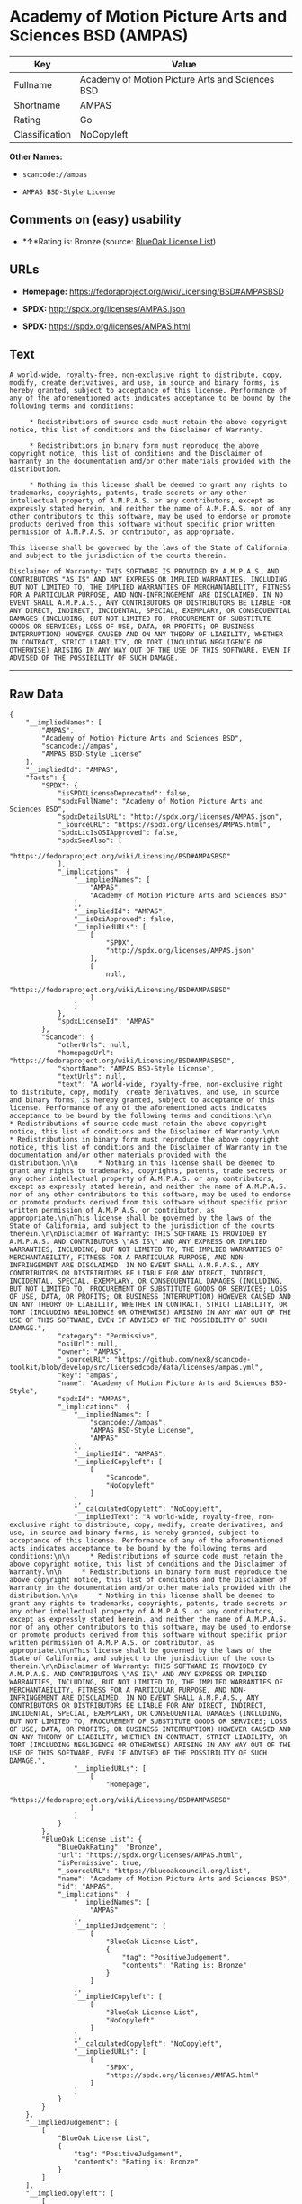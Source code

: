 * Academy of Motion Picture Arts and Sciences BSD (AMPAS)

| Key              | Value                                             |
|------------------+---------------------------------------------------|
| Fullname         | Academy of Motion Picture Arts and Sciences BSD   |
| Shortname        | AMPAS                                             |
| Rating           | Go                                                |
| Classification   | NoCopyleft                                        |

*Other Names:*

- =scancode://ampas=

- =AMPAS BSD-Style License=

** Comments on (easy) usability

- *↑*Rating is: Bronze (source:
  [[https://blueoakcouncil.org/list][BlueOak License List]])

** URLs

- *Homepage:* https://fedoraproject.org/wiki/Licensing/BSD#AMPASBSD

- *SPDX:* http://spdx.org/licenses/AMPAS.json

- *SPDX:* https://spdx.org/licenses/AMPAS.html

** Text

#+BEGIN_EXAMPLE
  A world-wide, royalty-free, non-exclusive right to distribute, copy, modify, create derivatives, and use, in source and binary forms, is hereby granted, subject to acceptance of this license. Performance of any of the aforementioned acts indicates acceptance to be bound by the following terms and conditions:

       * Redistributions of source code must retain the above copyright notice, this list of conditions and the Disclaimer of Warranty.

       * Redistributions in binary form must reproduce the above copyright notice, this list of conditions and the Disclaimer of Warranty in the documentation and/or other materials provided with the distribution.

       * Nothing in this license shall be deemed to grant any rights to trademarks, copyrights, patents, trade secrets or any other intellectual property of A.M.P.A.S. or any contributors, except as expressly stated herein, and neither the name of A.M.P.A.S. nor of any other contributors to this software, may be used to endorse or promote products derived from this software without specific prior written permission of A.M.P.A.S. or contributor, as appropriate.

  This license shall be governed by the laws of the State of California, and subject to the jurisdiction of the courts therein.

  Disclaimer of Warranty: THIS SOFTWARE IS PROVIDED BY A.M.P.A.S. AND CONTRIBUTORS "AS IS" AND ANY EXPRESS OR IMPLIED WARRANTIES, INCLUDING, BUT NOT LIMITED TO, THE IMPLIED WARRANTIES OF MERCHANTABILITY, FITNESS FOR A PARTICULAR PURPOSE, AND NON-INFRINGEMENT ARE DISCLAIMED. IN NO EVENT SHALL A.M.P.A.S., ANY CONTRIBUTORS OR DISTRIBUTORS BE LIABLE FOR ANY DIRECT, INDIRECT, INCIDENTAL, SPECIAL, EXEMPLARY, OR CONSEQUENTIAL DAMAGES (INCLUDING, BUT NOT LIMITED TO, PROCUREMENT OF SUBSTITUTE GOODS OR SERVICES; LOSS OF USE, DATA, OR PROFITS; OR BUSINESS INTERRUPTION) HOWEVER CAUSED AND ON ANY THEORY OF LIABILITY, WHETHER IN CONTRACT, STRICT LIABILITY, OR TORT (INCLUDING NEGLIGENCE OR OTHERWISE) ARISING IN ANY WAY OUT OF THE USE OF THIS SOFTWARE, EVEN IF ADVISED OF THE POSSIBILITY OF SUCH DAMAGE.
#+END_EXAMPLE

--------------

** Raw Data

#+BEGIN_EXAMPLE
  {
      "__impliedNames": [
          "AMPAS",
          "Academy of Motion Picture Arts and Sciences BSD",
          "scancode://ampas",
          "AMPAS BSD-Style License"
      ],
      "__impliedId": "AMPAS",
      "facts": {
          "SPDX": {
              "isSPDXLicenseDeprecated": false,
              "spdxFullName": "Academy of Motion Picture Arts and Sciences BSD",
              "spdxDetailsURL": "http://spdx.org/licenses/AMPAS.json",
              "_sourceURL": "https://spdx.org/licenses/AMPAS.html",
              "spdxLicIsOSIApproved": false,
              "spdxSeeAlso": [
                  "https://fedoraproject.org/wiki/Licensing/BSD#AMPASBSD"
              ],
              "_implications": {
                  "__impliedNames": [
                      "AMPAS",
                      "Academy of Motion Picture Arts and Sciences BSD"
                  ],
                  "__impliedId": "AMPAS",
                  "__isOsiApproved": false,
                  "__impliedURLs": [
                      [
                          "SPDX",
                          "http://spdx.org/licenses/AMPAS.json"
                      ],
                      [
                          null,
                          "https://fedoraproject.org/wiki/Licensing/BSD#AMPASBSD"
                      ]
                  ]
              },
              "spdxLicenseId": "AMPAS"
          },
          "Scancode": {
              "otherUrls": null,
              "homepageUrl": "https://fedoraproject.org/wiki/Licensing/BSD#AMPASBSD",
              "shortName": "AMPAS BSD-Style License",
              "textUrls": null,
              "text": "A world-wide, royalty-free, non-exclusive right to distribute, copy, modify, create derivatives, and use, in source and binary forms, is hereby granted, subject to acceptance of this license. Performance of any of the aforementioned acts indicates acceptance to be bound by the following terms and conditions:\n\n     * Redistributions of source code must retain the above copyright notice, this list of conditions and the Disclaimer of Warranty.\n\n     * Redistributions in binary form must reproduce the above copyright notice, this list of conditions and the Disclaimer of Warranty in the documentation and/or other materials provided with the distribution.\n\n     * Nothing in this license shall be deemed to grant any rights to trademarks, copyrights, patents, trade secrets or any other intellectual property of A.M.P.A.S. or any contributors, except as expressly stated herein, and neither the name of A.M.P.A.S. nor of any other contributors to this software, may be used to endorse or promote products derived from this software without specific prior written permission of A.M.P.A.S. or contributor, as appropriate.\n\nThis license shall be governed by the laws of the State of California, and subject to the jurisdiction of the courts therein.\n\nDisclaimer of Warranty: THIS SOFTWARE IS PROVIDED BY A.M.P.A.S. AND CONTRIBUTORS \"AS IS\" AND ANY EXPRESS OR IMPLIED WARRANTIES, INCLUDING, BUT NOT LIMITED TO, THE IMPLIED WARRANTIES OF MERCHANTABILITY, FITNESS FOR A PARTICULAR PURPOSE, AND NON-INFRINGEMENT ARE DISCLAIMED. IN NO EVENT SHALL A.M.P.A.S., ANY CONTRIBUTORS OR DISTRIBUTORS BE LIABLE FOR ANY DIRECT, INDIRECT, INCIDENTAL, SPECIAL, EXEMPLARY, OR CONSEQUENTIAL DAMAGES (INCLUDING, BUT NOT LIMITED TO, PROCUREMENT OF SUBSTITUTE GOODS OR SERVICES; LOSS OF USE, DATA, OR PROFITS; OR BUSINESS INTERRUPTION) HOWEVER CAUSED AND ON ANY THEORY OF LIABILITY, WHETHER IN CONTRACT, STRICT LIABILITY, OR TORT (INCLUDING NEGLIGENCE OR OTHERWISE) ARISING IN ANY WAY OUT OF THE USE OF THIS SOFTWARE, EVEN IF ADVISED OF THE POSSIBILITY OF SUCH DAMAGE.",
              "category": "Permissive",
              "osiUrl": null,
              "owner": "AMPAS",
              "_sourceURL": "https://github.com/nexB/scancode-toolkit/blob/develop/src/licensedcode/data/licenses/ampas.yml",
              "key": "ampas",
              "name": "Academy of Motion Picture Arts and Sciences BSD-Style",
              "spdxId": "AMPAS",
              "_implications": {
                  "__impliedNames": [
                      "scancode://ampas",
                      "AMPAS BSD-Style License",
                      "AMPAS"
                  ],
                  "__impliedId": "AMPAS",
                  "__impliedCopyleft": [
                      [
                          "Scancode",
                          "NoCopyleft"
                      ]
                  ],
                  "__calculatedCopyleft": "NoCopyleft",
                  "__impliedText": "A world-wide, royalty-free, non-exclusive right to distribute, copy, modify, create derivatives, and use, in source and binary forms, is hereby granted, subject to acceptance of this license. Performance of any of the aforementioned acts indicates acceptance to be bound by the following terms and conditions:\n\n     * Redistributions of source code must retain the above copyright notice, this list of conditions and the Disclaimer of Warranty.\n\n     * Redistributions in binary form must reproduce the above copyright notice, this list of conditions and the Disclaimer of Warranty in the documentation and/or other materials provided with the distribution.\n\n     * Nothing in this license shall be deemed to grant any rights to trademarks, copyrights, patents, trade secrets or any other intellectual property of A.M.P.A.S. or any contributors, except as expressly stated herein, and neither the name of A.M.P.A.S. nor of any other contributors to this software, may be used to endorse or promote products derived from this software without specific prior written permission of A.M.P.A.S. or contributor, as appropriate.\n\nThis license shall be governed by the laws of the State of California, and subject to the jurisdiction of the courts therein.\n\nDisclaimer of Warranty: THIS SOFTWARE IS PROVIDED BY A.M.P.A.S. AND CONTRIBUTORS \"AS IS\" AND ANY EXPRESS OR IMPLIED WARRANTIES, INCLUDING, BUT NOT LIMITED TO, THE IMPLIED WARRANTIES OF MERCHANTABILITY, FITNESS FOR A PARTICULAR PURPOSE, AND NON-INFRINGEMENT ARE DISCLAIMED. IN NO EVENT SHALL A.M.P.A.S., ANY CONTRIBUTORS OR DISTRIBUTORS BE LIABLE FOR ANY DIRECT, INDIRECT, INCIDENTAL, SPECIAL, EXEMPLARY, OR CONSEQUENTIAL DAMAGES (INCLUDING, BUT NOT LIMITED TO, PROCUREMENT OF SUBSTITUTE GOODS OR SERVICES; LOSS OF USE, DATA, OR PROFITS; OR BUSINESS INTERRUPTION) HOWEVER CAUSED AND ON ANY THEORY OF LIABILITY, WHETHER IN CONTRACT, STRICT LIABILITY, OR TORT (INCLUDING NEGLIGENCE OR OTHERWISE) ARISING IN ANY WAY OUT OF THE USE OF THIS SOFTWARE, EVEN IF ADVISED OF THE POSSIBILITY OF SUCH DAMAGE.",
                  "__impliedURLs": [
                      [
                          "Homepage",
                          "https://fedoraproject.org/wiki/Licensing/BSD#AMPASBSD"
                      ]
                  ]
              }
          },
          "BlueOak License List": {
              "BlueOakRating": "Bronze",
              "url": "https://spdx.org/licenses/AMPAS.html",
              "isPermissive": true,
              "_sourceURL": "https://blueoakcouncil.org/list",
              "name": "Academy of Motion Picture Arts and Sciences BSD",
              "id": "AMPAS",
              "_implications": {
                  "__impliedNames": [
                      "AMPAS"
                  ],
                  "__impliedJudgement": [
                      [
                          "BlueOak License List",
                          {
                              "tag": "PositiveJudgement",
                              "contents": "Rating is: Bronze"
                          }
                      ]
                  ],
                  "__impliedCopyleft": [
                      [
                          "BlueOak License List",
                          "NoCopyleft"
                      ]
                  ],
                  "__calculatedCopyleft": "NoCopyleft",
                  "__impliedURLs": [
                      [
                          "SPDX",
                          "https://spdx.org/licenses/AMPAS.html"
                      ]
                  ]
              }
          }
      },
      "__impliedJudgement": [
          [
              "BlueOak License List",
              {
                  "tag": "PositiveJudgement",
                  "contents": "Rating is: Bronze"
              }
          ]
      ],
      "__impliedCopyleft": [
          [
              "BlueOak License List",
              "NoCopyleft"
          ],
          [
              "Scancode",
              "NoCopyleft"
          ]
      ],
      "__calculatedCopyleft": "NoCopyleft",
      "__isOsiApproved": false,
      "__impliedText": "A world-wide, royalty-free, non-exclusive right to distribute, copy, modify, create derivatives, and use, in source and binary forms, is hereby granted, subject to acceptance of this license. Performance of any of the aforementioned acts indicates acceptance to be bound by the following terms and conditions:\n\n     * Redistributions of source code must retain the above copyright notice, this list of conditions and the Disclaimer of Warranty.\n\n     * Redistributions in binary form must reproduce the above copyright notice, this list of conditions and the Disclaimer of Warranty in the documentation and/or other materials provided with the distribution.\n\n     * Nothing in this license shall be deemed to grant any rights to trademarks, copyrights, patents, trade secrets or any other intellectual property of A.M.P.A.S. or any contributors, except as expressly stated herein, and neither the name of A.M.P.A.S. nor of any other contributors to this software, may be used to endorse or promote products derived from this software without specific prior written permission of A.M.P.A.S. or contributor, as appropriate.\n\nThis license shall be governed by the laws of the State of California, and subject to the jurisdiction of the courts therein.\n\nDisclaimer of Warranty: THIS SOFTWARE IS PROVIDED BY A.M.P.A.S. AND CONTRIBUTORS \"AS IS\" AND ANY EXPRESS OR IMPLIED WARRANTIES, INCLUDING, BUT NOT LIMITED TO, THE IMPLIED WARRANTIES OF MERCHANTABILITY, FITNESS FOR A PARTICULAR PURPOSE, AND NON-INFRINGEMENT ARE DISCLAIMED. IN NO EVENT SHALL A.M.P.A.S., ANY CONTRIBUTORS OR DISTRIBUTORS BE LIABLE FOR ANY DIRECT, INDIRECT, INCIDENTAL, SPECIAL, EXEMPLARY, OR CONSEQUENTIAL DAMAGES (INCLUDING, BUT NOT LIMITED TO, PROCUREMENT OF SUBSTITUTE GOODS OR SERVICES; LOSS OF USE, DATA, OR PROFITS; OR BUSINESS INTERRUPTION) HOWEVER CAUSED AND ON ANY THEORY OF LIABILITY, WHETHER IN CONTRACT, STRICT LIABILITY, OR TORT (INCLUDING NEGLIGENCE OR OTHERWISE) ARISING IN ANY WAY OUT OF THE USE OF THIS SOFTWARE, EVEN IF ADVISED OF THE POSSIBILITY OF SUCH DAMAGE.",
      "__impliedURLs": [
          [
              "SPDX",
              "http://spdx.org/licenses/AMPAS.json"
          ],
          [
              null,
              "https://fedoraproject.org/wiki/Licensing/BSD#AMPASBSD"
          ],
          [
              "SPDX",
              "https://spdx.org/licenses/AMPAS.html"
          ],
          [
              "Homepage",
              "https://fedoraproject.org/wiki/Licensing/BSD#AMPASBSD"
          ]
      ]
  }
#+END_EXAMPLE